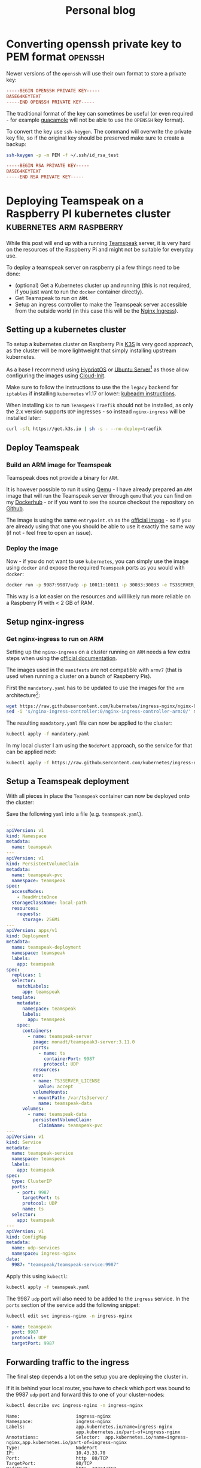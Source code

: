 
#+HUGO_BASE_DIR: ../../
#+HUGO_SECTION: posts

#+TITLE: Personal blog

* Converting openssh private key to PEM format :openssh:
  :PROPERTIES:
  :EXPORT_FILE_NAME: openssh-private-key
  :EXPORT_DATE: 2020-03-29
  :END:
  Newer versions of the =openssh= will use their own format to store a private
  key:

  #+begin_src conf
    -----BEGIN OPENSSH PRIVATE KEY-----
    BASE64KEYTEXT
    -----END OPENSSH PRIVATE KEY-----
  #+end_src
  
  The traditional format of the key can sometimes be useful (or even required -
  for example [[https://guacamole.apache.org/][guacamole]] will not be able to use the =OPENSSH= key format).

  To convert the key use =ssh-keygen=. The command will overwrite the private
  key file, so if the original key should be preserved make sure to create a
  backup:
  
  #+begin_src bash
    ssh-keygen -p -m PEM -f ~/.ssh/id_rsa_test
  #+end_src

  #+name: Output
  #+begin_src conf
    -----BEGIN RSA PRIVATE KEY-----
    BASE64KEYTEXT
    -----END RSA PRIVATE KEY-----
  #+end_src

* Deploying Teamspeak on a Raspberry PI kubernetes cluster :kubernetes:arm:raspberry:
  CLOSED: [2020-05-08 Fri 22:59]
  :PROPERTIES:
  :EXPORT_FILE_NAME: teamspeak-k8s-arm
  :EXPORT_DATE: 2020-04-18
  :END:
  While this post will end up with a running [[https://www.teamspeak.com/en/][Teamspeak]] server, it is very hard
  on the resources of the Raspberry Pi and might not be suitable for everyday
  use.
  
  To deploy a teamspeak server on raspberry pi a few things need to be done:

  - (optional) Get a Kubernetes cluster up and running (this is not required, if
    you just want to run the =docker= container directly).
  - Get Teamspeak to run on =ARM=.
  - Setup an ingress controller to make the Teamspeak server accessible from the
    outside world (in this case this will be the [[https://kubernetes.github.io/ingress-nginx/][Nginx Ingress]]).
** Setting up a kubernetes cluster  
   To setup a kubernetes cluster on Raspberry Pis [[https://k3s.io/][K3S]] is very good approach, as
   the cluster will be more lightweight that simply installing upstream
   kubernetes.

   As a base I recommend using [[https://blog.hypriot.com/][HypriotOS]] or [[https://ubuntu.com/download/server/arm][Ubuntu Server]][fn:3] as those allow
   configuring the images using [[https://cloudinit.readthedocs.io/en/latest/][Cloud-Init]].
   
   Make sure to follow the instructions to use the the =legacy= backend for
   =iptables= if installing =kubernetes= v1.17 or lower: [[https://v1-17.docs.kubernetes.io/docs/setup/production-environment/tools/kubeadm/install-kubeadm/#ensure-iptables-tooling-does-not-use-the-nftables-backend][kubeadm instructions]].
   
   When installing =k3s= to run =Teamspeak= =Traefik= should not be installed,
   as only the 2.x version supports =UDP= ingresses - so instead =nginx-ingress=
   will be installed later:

   #+begin_src sh
     curl -sfL https://get.k3s.io | sh -s - --no-deploy=traefik
   #+end_src
** Deploy Teamspeak
*** Build an ARM image for Teamspeak
    Teamspeak does not provide a binary for =ARM=.

    It is however possible to run it using [[https://www.qemu.org/][Qemu]] - I have already prepared an
    =ARM= image that will run the Teamspeak server through =qemu= that you can
    find on my [[https://hub.docker.com/repository/docker/monadt/teamspeak3-server][Dockerhub]] - or if you want to see the source checkout the
    repository on [[https://github.com/bergmannf/teamspeak3-server-arm][Github]].
    
    The image is using the same =entrypoint.sh= as the [[https://hub.docker.com/_/teamspeak][official image]] - so if
    you are already using that one you should be able to use it exactly the same
    way (if not - feel free to open an issue).
*** Deploy the image
    Now - if you do not want to use =kubernetes=, you can simply use the image
    using =docker= and expose the required =Teamspeak= ports as you would with
    =docker=:

    #+begin_src sh
      docker run -p 9987:9987/udp -p 10011:10011 -p 30033:30033 -e TS3SERVER_LICENSE=accept monadt/teamspeak3-server
    #+end_src

    This way is a lot easier on the resources and will likely run more reliable
    on a Raspberry PI with < 2 GB of RAM.
** Setup nginx-ingress 
*** Get nginx-ingress to run on ARM
   Setting up the =nginx-ingress= on a cluster running on =ARM= needs a few extra
   steps when using the [[https://kubernetes.github.io/ingress-nginx/deploy/][official documentation]].
  
   The images used in the =manifests= are not compatible with =armv7= (that is
   used when running a cluster on a bunch of Raspberry Pis).
  
   First the =mandatory.yaml= has to be updated to use the images for the =arm=
   architecture[fn:1]:

   #+begin_src sh
     wget https://raw.githubusercontent.com/kubernetes/ingress-nginx/nginx-0.30.0/deploy/static/mandatory.yaml
     sed -i 's/nginx-ingress-controller:0/nginx-ingress-controller-arm:0/' mandatory.yaml
   #+end_src
  
   The resulting =mandatory.yaml= file can now be applied to the cluster:

   #+begin_src sh
     kubectl apply -f mandatory.yaml
   #+end_src
  
   In my local cluster I am using the =NodePort= approach, so the service for
   that can be applied next:
  
   #+begin_src sh
     kubectl apply -f https://raw.githubusercontent.com/kubernetes/ingress-nginx/nginx-0.30.0/deploy/static/provider/baremetal/service-nodeport.yaml
   #+end_src
** Setup a Teamspeak deployment
   With all pieces in place the =Teamspeak= container can now be deployed onto
   the cluster:
   
   Save the following =yaml= into a file (e.g. =teamspeak.yaml=).
   #+begin_src yaml
     ---
     apiVersion: v1
     kind: Namespace
     metadata:
       name: teamspeak
     ---
     apiVersion: v1
     kind: PersistentVolumeClaim
     metadata:
       name: teamspeak-pvc
       namespace: teamspeak
     spec:
       accessModes:
         - ReadWriteOnce
       storageClassName: local-path
       resources:
         requests:
           storage: 256Mi
     ---
     apiVersion: apps/v1
     kind: Deployment
     metadata:
       name: teamspeak-deployment
       namespace: teamspeak
       labels:
         app: teamspeak
     spec:
       replicas: 1
       selector:
         matchLabels:
           app: teamspeak
       template:
         metadata:
           namespace: teamspeak
           labels:
             app: teamspeak
         spec:
           containers:
             - name: teamspeak-server
               image: monadt/teamspeak3-server:3.11.0
               ports:
                 - name: ts
                   containerPort: 9987
                   protocol: UDP
               resources:
               env:
               - name: TS3SERVER_LICENSE
                 value: accept
               volumeMounts:
               - mountPath: /var/ts3server/
                 name: teamspeak-data
           volumes:
             - name: teamspeak-data
               persistentVolumeClaim:
                 claimName: teamspeak-pvc
     ---
     apiVersion: v1
     kind: Service
     metadata:
       name: teamspeak-service
       namespace: teamspeak
       labels:
         app: teamspeak
     spec:
       type: ClusterIP
       ports:
         - port: 9987
           targetPort: ts
           protocol: UDP
           name: ts
       selector:
         app: teamspeak
     ---
     apiVersion: v1
     kind: ConfigMap
     metadata:
       name: udp-services
       namespace: ingress-nginx
     data:
       9987: "teamspeak/teamspeak-service:9987"
   #+end_src
    
   Apply this using =kubectl=:

   #+begin_src sh
     kubectl apply -f teamspeak.yaml
   #+end_src
   
   The 9987 =udp= port will also need to be added to the =ingress= service.
   In the =ports= section of the service add the following snippet:

   #+begin_src sh
     kubectl edit svc ingress-nginx -n ingress-nginx
   #+end_src
   
   #+begin_src yaml
       - name: teamspeak
         port: 9987
         protocol: UDP
         targetPort: 9987
   #+end_src

** Forwarding traffic to the ingress
   The final step depends a lot on the setup you are deploying the cluster in.

   If it is behind your local router, you have to check which port was bound to
   the 9987 =udp= port and forward this to one of your cluster-nodes:

   #+begin_src sh
     kubectl describe svc ingress-nginx -n ingress-nginx
   #+end_src
   
   #+begin_src text
     Name:                     ingress-nginx
     Namespace:                ingress-nginx
     Labels:                   app.kubernetes.io/name=ingress-nginx
                               app.kubernetes.io/part-of=ingress-nginx
     Annotations:              Selector:  app.kubernetes.io/name=ingress-nginx,app.kubernetes.io/part-of=ingress-nginx
     Type:                     NodePort
     IP:                       10.43.33.70
     Port:                     http  80/TCP
     TargetPort:               80/TCP
     NodePort:                 http  32224/TCP
     Endpoints:                
     Port:                     https  443/TCP
     TargetPort:               443/TCP
     NodePort:                 https  31955/TCP
     Endpoints:                
     Port:                     teamspeak  9987/UDP
     TargetPort:               9987/UDP
     NodePort:                 teamspeak  31222/UDP
     Endpoints:                
     Session Affinity:         None
     External Traffic Policy:  Cluster
     Events:                   <none>
   #+end_src
   
   In this case the port that needs to be forwarded is the =31222= port (the
   =NodePort= for the 9987 =UDP= port).
* Testing an ansible collection                                     :ansible:
  :PROPERTIES:
  :EXPORT_FILE_NAME: testing-ansible-collections
  :EXPORT_DATE: 2020-05-08
  :END:
  When wanting to work on a collection for =ansible= it is (for now[fn:2]) important
  to check it out in a very specific folder structure or it will not be possible
  to run the tests for it.
  
  When trying to run =ansible-test integration= it will otherwise throw the
  following error:

  #+begin_src text
    ERROR: The current working directory must be at or below:

     - an Ansible collection: {...}/ansible_collections/{namespace}/{collection}/

    Current working directory: <some_other_dir>
  #+end_src

  The collection must be really placed inside a =subfolder= of a folder called
  =ansible_collections= and neither =namespace= nor =collection= can contain
  any symbols except =alphanumberics= or =underscores= (=[a-zA-Z0-9_]=):

  #+begin_src sh
    ansible_collections
    └── namespace
        └── collection
  #+end_src
  
  So if you want to work on an upstream collection (e.g. [[https://github.com/ansible-collections/community.general][community.general]]) you
  should create an intermediate folder =community= and clone the collection into
  the =general= folder (contrary to the default checkout which would be
  =community.general=):
  
  #+begin_src sh
    ansible_collections
    └── community
        └── general
  #+end_src
  
  Inside =general= you can now use run =ansible-test integration= to run
  the integration tests successfully:
  
  #+begin_src sh
    cd ansible_collections/community/general
    poetry init --name community.general --dependency=ansible --dependency=pyyaml --dependency=jinja2 -n
    poetry install
    poetry run ansible-test integration
  #+end_src
* TODO Install kata-containers on K3S on aarch64 :kubernetes:raspberry:
  To install =kata-containers= on a =raspberry-pi= and integrating it into
  =kubernetes= a few steps are currently required:

  - Install =kata-containers=
  - Setup integration into =containerd=
  - Setup integration into =kubernetes=
** Install =kata-containers=
   Currently the easiest (and apparently only) officially supported way to
   install =kata-containers= on an =aarch64= system is to use =snaps=.

   If you are using the =Ubuntu= =arm= version this is already included in the
   installation and you can install =kata-containers= with a single command[fn:4]:

   #+begin_src sh
     sudo snap install kata-containers --classic
   #+end_src
   
** Integration into containerd
   When running =k3s= there is no =containerd= binary as it is embedded into
   =k3s=, so configuration must be performed in the =k3s= configuration.
   
   #+BEGIN_QUOTE
   References   
   
   - [[https://github.com/kata-containers/packaging/pull/823][PR]] adding =k3s= support to =kata-deploy=
   #+END_QUOTE

   A =runtime= must be configured for =kata-containers= in =containerd=. The
   configuration file is found under: =/etc/containerd/config.toml=
   
   The content should be:

   #+begin_src toml
     [plugins.cri.containerd.runtimes.kata]
       runtime_type = "io.containerd.kata.v2"

     [kata.options]
       ConfigPath = "/etc/kata-containers/configuration.toml
   #+end_src
   
   The configuration files =/etc/kata-containers/*.toml= must be copied from the
   snap, because the default configuration will not be able to start on older
   Raspberry Pis, as it requests too much memory:

   #+begin_src sh
     mkdir -p /etc/kata-containers/
     cp /snap/kata-containers/current/usr/share/defaults/kata-containers/*.toml /etc/kata-containers/
   #+end_src
   
   Inside this configuration files (depending on the Pi) make sure to adjust the
   value of =default_memory= to something the hardware can handle. You should at
   least adjust the default =configuration.toml= and =configuration-qemu.toml=.
   
   In addition =shim= files must be created in =/usr/local/bin= to point to the
   =shim= binaries of =kata-containers= for =containerd= to pick it up.
   
   The following script will create all the shims (including some that might not
   actually be supported) - it was copied out of the =kata-deploy= project.

   #+begin_src sh
     #!/bin/bash
     shims=(
         "fc"
         "qemu"
         "qemu-virtiofs"
         "clh"
     )

     for shim in "${shims[@]}"; do
         shim_binary="containerd-shim-kata-${shim}-v2"
         shim_file="/usr/local/bin/${shim_binary}"
         shim_backup="/usr/local/bin/${shim_binary}.bak"

         if [ -f "${shim_file}" ]; then
             echo "warning: ${shim_binary} already exists" >&2
             if [ ! -f "${shim_backup}" ]; then
                 mv "${shim_file}" "${shim_backup}"
             else
                 rm "${shim_file}"
             fi
         fi
         cat << EOT | tee "$shim_file"
     #!/bin/bash
     KATA_CONF_FILE=/etc/kata-containers/configuration.toml /snap/kata-containers/current/usr/bin/containerd-shim-kata-v2 \$@
     EOT
         chmod +x "$shim_file"
     done

     # On the PI a default shim was also needed
     cp /usr/local/bin/containerd-shim-kata-qemu-v2 /usr/local/bin/containerd-shim-kata-v2
   #+end_src
   
   Now the =k3s-agent= must be restarted to reload the =containerd=
   configuration and we can test that kata-container runtime is working by
   running the following commands:

   #+begin_src sh
     ctr image pull docker.io/library/busybox:latest
     ctr run --runtime io.containerd.run.kata.v2 -t --rm docker.io/library/busybox:latest hello sh
   #+end_src
   
   Now the node must be labeled as supporting =kata-containers=:

   #+begin_src sh
     kubectl label node "$NODE_NAME" --overwrite katacontainers.io/kata-runtime=true
   #+end_src

* Footnotes

[fn:4] As documented [[https://github.com/kata-containers/packaging/blob/master/snap/README.md#initial-setup][here]].

[fn:3] For Ubuntu you will have to edit the file =/boot/firmware/cmdline.txt=
and add the options =cgroup_memory=1 cgroup_enable=memory= at the end of the
line for =k3s= (or =containers= in general) to work.

[fn:2] This might hopefully become easier in the future: https://github.com/ansible/ansible/issues/60215

[fn:1] See https://github.com/kubernetes/ingress-nginx/pull/3852 
